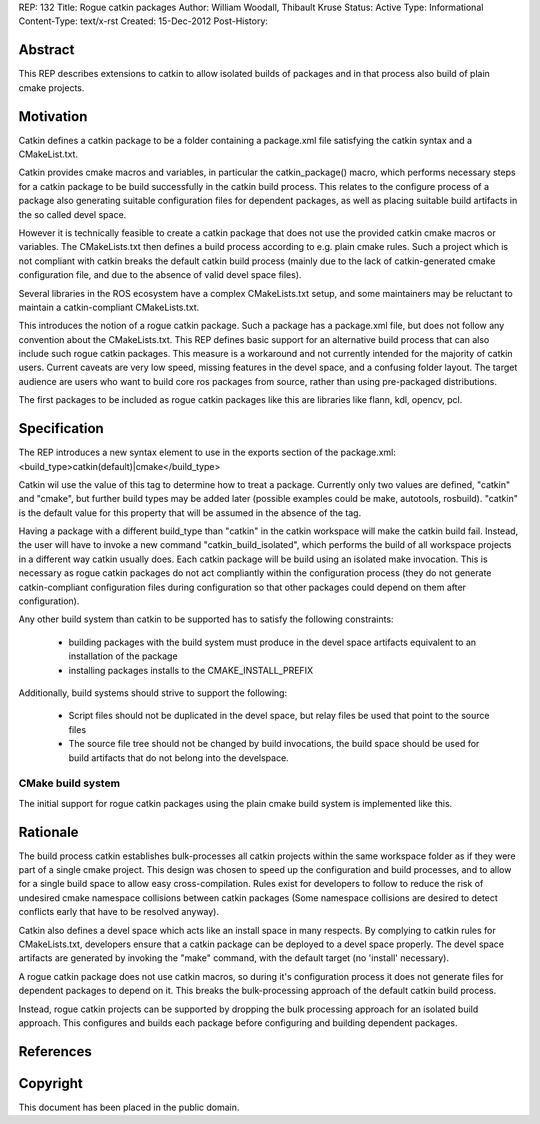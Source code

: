 REP: 132
Title: Rogue catkin packages
Author: William Woodall, Thibault Kruse
Status: Active
Type: Informational
Content-Type: text/x-rst
Created: 15-Dec-2012
Post-History:


Abstract
========

This REP describes extensions to catkin to allow isolated builds of
packages and in that process also build of plain cmake projects.

Motivation
==========

Catkin defines a catkin package to be a folder containing a
package.xml file satisfying the catkin syntax and a CMakeList.txt.

Catkin provides cmake macros and variables, in particular the
catkin_package() macro, which performs necessary steps for a catkin
package to be build successfully in the catkin build process.  This
relates to the configure process of a package also generating suitable
configuration files for dependent packages, as well as placing
suitable build artifacts in the so called devel space.

However it is technically feasible to create a catkin package that
does not use the provided catkin cmake macros or variables. The
CMakeLists.txt then defines a build process according to e.g. plain
cmake rules. Such a project which is not compliant with catkin breaks
the default catkin build process (mainly due to the lack of
catkin-generated cmake configuration file, and due to the absence of
valid devel space files).

Several libraries in the ROS ecosystem have a complex CMakeLists.txt
setup, and some maintainers may be reluctant to maintain a
catkin-compliant CMakeLists.txt.

This introduces the notion of a rogue catkin package. Such a package
has a package.xml file, but does not follow any convention about the
CMakeLists.txt. This REP defines basic support for an alternative
build process that can also include such rogue catkin packages. This
measure is a workaround and not currently intended for the majority of
catkin users. Current caveats are very low speed, missing features in
the devel space, and a confusing folder layout. The target audience
are users who want to build core ros packages from source, rather than
using pre-packaged distributions.

The first packages to be included as rogue catkin packages like this
are libraries like flann, kdl, opencv, pcl.

Specification
=============

The REP introduces a new syntax element to use in the exports section
of the package.xml:
<build_type>catkin(default)|cmake</build_type>

Catkin wil use the value of this tag to determine how to treat a
package.  Currently only two values are defined, "catkin" and "cmake",
but further build types may be added later (possible examples could be
make, autotools, rosbuild). "catkin" is the default value for this
property that will be assumed in the absence of the tag.

Having a package with a different build_type than "catkin" in the
catkin workspace will make the catkin build fail. Instead, the user
will have to invoke a new command "catkin_build_isolated", which
performs the build of all workspace projects in a different way catkin
usually does. Each catkin package will be build using an isolated make
invocation. This is necessary as rogue catkin packages do not act
compliantly within the configuration process (they do not generate
catkin-compliant configuration files during configuration so that
other packages could depend on them after configuration).

.. TODO: Explain how rogue packages and isolated catkin packages
   behave with respect to build space, devel space and install space.

Any other build system than catkin to be supported has to satisfy the
following constraints:

 * building packages with the build system must produce in the devel
   space artifacts equivalent to an installation of the package
 * installing packages installs to the CMAKE_INSTALL_PREFIX

Additionally, build systems should strive to support the following:

 * Script files should not be duplicated in the devel space, but relay
   files be used that point to the source files
 * The source file tree should not be changed by build invocations,
   the build space should be used for build artifacts that do not
   belong into the develspace.

CMake build system
------------------

The initial support for rogue catkin packages using the plain cmake
build system is implemented like this.

Rationale
=========

The build process catkin establishes bulk-processes all catkin
projects within the same workspace folder as if they were part of a
single cmake project. This design was chosen to speed up the
configuration and build processes, and to allow for a single build
space to allow easy cross-compilation. Rules exist for developers to
follow to reduce the risk of undesired cmake namespace collisions
between catkin packages (Some namespace collisions are desired to
detect conflicts early that have to be resolved anyway).

Catkin also defines a devel space which acts like an install space in
many respects. By complying to catkin rules for CMakeLists.txt,
developers ensure that a catkin package can be deployed to a devel
space properly. The devel space artifacts are generated by invoking
the "make" command, with the default target (no 'install' necessary).

A rogue catkin package does not use catkin macros, so during it's
configuration process it does not generate files for dependent
packages to depend on it. This breaks the bulk-processing approach of
the default catkin build process.

Instead, rogue catkin projects can be supported by dropping the bulk
processing approach for an isolated build approach. This configures
and builds each package before configuring and building dependent
packages.

References
==========


Copyright
=========

This document has been placed in the public domain.



..
   Local Variables:
   mode: indented-text
   indent-tabs-mode: nil
   sentence-end-double-space: t
   fill-column: 70
   coding: utf-8
   End:
